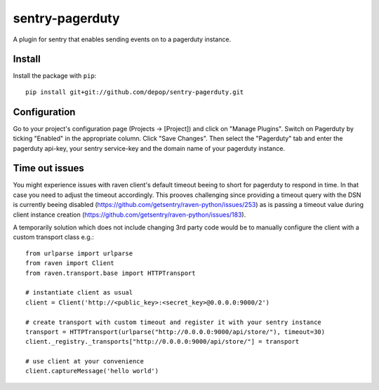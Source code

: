 sentry-pagerduty
================

A plugin for sentry that enables sending events on to a pagerduty instance.

Install
-------

Install the package with ``pip``::

    pip install git+git://github.com/depop/sentry-pagerduty.git


Configuration
-------------

Go to your project's configuration page (Projects -> [Project]) and click on "Manage Plugins".
Switch on Pagerduty by ticking "Enabled" in the appropriate column. Click "Save Changes". 
Then select the "Pagerduty" tab and enter the pagerduty api-key, your sentry service-key and the domain name of your pagerduty instance.


Time out issues
---------------

You might experience issues with raven client's default timeout beeing to short for pagerduty to respond in time. In that case you need to adjust the timeout accordingly.
This prooves challenging since providing a timeout query with the DSN is currently beeing disabled (https://github.com/getsentry/raven-python/issues/253) as is passing a timeout value 
during client instance creation (https://github.com/getsentry/raven-python/issues/183).

A temporarily solution which does not include changing 3rd party code would be to manually configure the client with a custom transport class e.g.::

    from urlparse import urlparse
    from raven import Client
    from raven.transport.base import HTTPTransport

    # instantiate client as usual
    client = Client('http://<public_key>:<secret_key>@0.0.0.0:9000/2')

    # create transport with custom timeout and register it with your sentry instance 
    transport = HTTPTransport(urlparse("http://0.0.0.0:9000/api/store/"), timeout=30)
    client._registry._transports["http://0.0.0.0:9000/api/store/"] = transport

    # use client at your convenience
    client.captureMessage('hello world')
